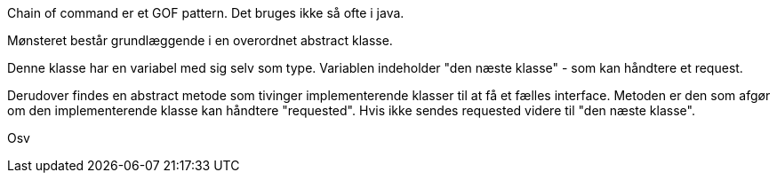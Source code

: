 Chain of command er et GOF pattern. Det bruges ikke så ofte i java.

Mønsteret består grundlæggende i en overordnet abstract klasse.

Denne klasse har en variabel med sig selv som type. Variablen indeholder "den næste klasse" - som kan håndtere et request.

Derudover findes en abstract metode som tivinger implementerende klasser til at få et fælles interface.
Metoden er den som afgør om den implementerende klasse kan håndtere "requested". Hvis ikke sendes requested videre til "den næste klasse".

Osv
